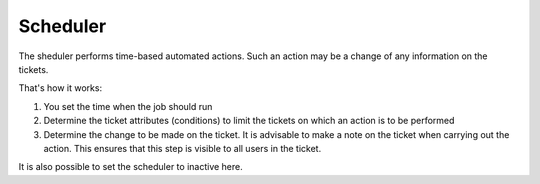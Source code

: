 Scheduler
*********

The sheduler performs time-based automated actions. Such an action may be a change of any information on the tickets.

That's how it works:

1. You set the time when the job should run
2. Determine the ticket attributes (conditions) to limit the tickets on which an action is to be performed
3. Determine the change to be made on the ticket. It is advisable to make a note on the ticket when carrying out the action. This ensures that this step is visible to all users in the ticket.

It is also possible to set the scheduler to inactive here.